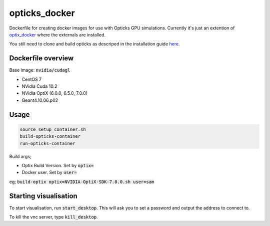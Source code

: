 opticks_docker
==============

Dockerfile for creating docker images for use with Opticks GPU simulations.
Currently it's just an extention of `optix_docker <https://github.com/seriksen/optix_docker>`_ where
the externals are installed.

You still need to clone and build opticks as descriped in the installation guide
`here <https://github.com/seriksen/Opticks_install_guide>`_.

.. todo::
   Add to dockerfile to build opticks rather than that being an extra step. Though worthwhile having this as the
   'has all externals' version for a future CI.

Dockerfile overview
-------------------

Base image: :code:`nvidia/cudagl`

* CentOS 7
* NVidia Cuda 10.2
* NVidia OptiX (6.0.0, 6.5.0, 7.0.0)
* Geant4.10.06.p02

Usage
-----

.. code-block:: sh

    source setup_container.sh
    build-opticks-container
    run-opticks-container

Build args;

* Optix Build Version. Set by :code:`optix=`
* Docker user. Set by :code:`user=`

eg; :code:`build-optix optix=NVIDIA-OptiX-SDK-7.0.0.sh user=sam`


.. todo::
    use optix_docker as base image

Starting visualisation
----------------------
To start visualisation, run :code:`start_desktop`.
This will ask you to set a password and output the address to connect to.

To kill the vnc server, type :code:`kill_desktop`.
